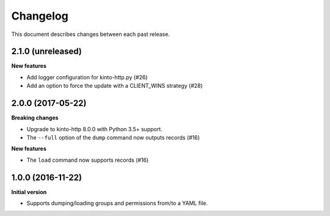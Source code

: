 Changelog
=========

This document describes changes between each past release.

2.1.0 (unreleased)
------------------

**New features**

- Add logger configuration for kinto-http.py (#26)
- Add an option to force the update with a CLIENT_WINS strategy (#28)


2.0.0 (2017-05-22)
------------------

**Breaking changes**

- Upgrade to kinto-http 8.0.0 with Python 3.5+ support.
- The ``--full`` option of the ``dump`` command now outputs records (#16)

**New features**

- The ``load`` command now supports records (#16)


1.0.0 (2016-11-22)
------------------

**Initial version**

- Supports dumping/loading groups and permissions from/to a YAML file.
